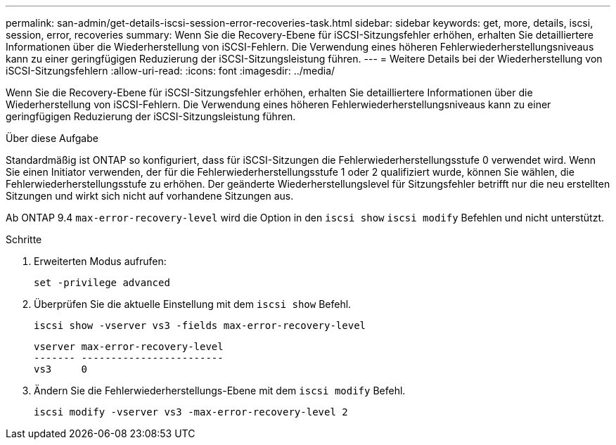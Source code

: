 ---
permalink: san-admin/get-details-iscsi-session-error-recoveries-task.html 
sidebar: sidebar 
keywords: get, more, details, iscsi, session, error, recoveries 
summary: Wenn Sie die Recovery-Ebene für iSCSI-Sitzungsfehler erhöhen, erhalten Sie detailliertere Informationen über die Wiederherstellung von iSCSI-Fehlern. Die Verwendung eines höheren Fehlerwiederherstellungsniveaus kann zu einer geringfügigen Reduzierung der iSCSI-Sitzungsleistung führen. 
---
= Weitere Details bei der Wiederherstellung von iSCSI-Sitzungsfehlern
:allow-uri-read: 
:icons: font
:imagesdir: ../media/


[role="lead"]
Wenn Sie die Recovery-Ebene für iSCSI-Sitzungsfehler erhöhen, erhalten Sie detailliertere Informationen über die Wiederherstellung von iSCSI-Fehlern. Die Verwendung eines höheren Fehlerwiederherstellungsniveaus kann zu einer geringfügigen Reduzierung der iSCSI-Sitzungsleistung führen.

.Über diese Aufgabe
Standardmäßig ist ONTAP so konfiguriert, dass für iSCSI-Sitzungen die Fehlerwiederherstellungsstufe 0 verwendet wird. Wenn Sie einen Initiator verwenden, der für die Fehlerwiederherstellungsstufe 1 oder 2 qualifiziert wurde, können Sie wählen, die Fehlerwiederherstellungsstufe zu erhöhen. Der geänderte Wiederherstellungslevel für Sitzungsfehler betrifft nur die neu erstellten Sitzungen und wirkt sich nicht auf vorhandene Sitzungen aus.

Ab ONTAP 9.4 `max-error-recovery-level` wird die Option in den `iscsi show` `iscsi modify` Befehlen und nicht unterstützt.

.Schritte
. Erweiterten Modus aufrufen:
+
`set -privilege advanced`

. Überprüfen Sie die aktuelle Einstellung mit dem `iscsi show` Befehl.
+
`iscsi show -vserver vs3 -fields max-error-recovery-level`

+
[listing]
----
vserver max-error-recovery-level
------- ------------------------
vs3     0
----
. Ändern Sie die Fehlerwiederherstellungs-Ebene mit dem `iscsi modify` Befehl.
+
`iscsi modify -vserver vs3 -max-error-recovery-level 2`


